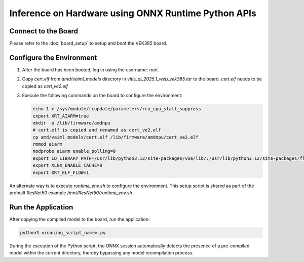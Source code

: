 Inference on Hardware using ONNX Runtime Python APIs
====================================================

Connect to the Board
--------------------

Please refer to the :doc:`board_setup` to setup and boot the VEK385 board.

Configure the Environment
-------------------------

1. After the board has been booted, log in using the username: `root`.

2. Copy `cert.elf` from `amd/vaiml_models` directory in `vitis_ai_2025.1_web_vek385.tar` to the board. `cert.elf` needs to be copied as `cert_ve2.elf`

3. Execute the following commands on the board to configure the environment:

   .. code-block:: bash

      echo 1 > /sys/module/rcupdate/parameters/rcu_cpu_stall_suppress
      export XRT_AIARM=true
      mkdir -p /lib/firmware/amdnpu
      # cert.elf is copied and renamed as cert_ve2.elf
      cp amd/vaiml_models/cert.elf /lib/firmware/amdnpu/cert_ve2.elf
      rmmod aiarm
      modprobe aiarm enable_polling=0
      export LD_LIBRARY_PATH=/usr/lib/python3.12/site-packages/voe/lib/:/usr/lib/python3.12/site-packages/flexmlrt/lib/
      export XLNX_ENABLE_CACHE=0
      export XRT_ELF_FLOW=1

An alternate way is to execute `runtime_env.sh` to configure the environment. This setup script is shared as part of the prebuilt ResNet50 example `/mnt/ResNet50/runtime_env.sh`

Run the Application
-------------------

After copying the compiled model to the board, run the application:

.. code-block:: bash

   python3 <running_script_name>.py

During the execution of the Python script, the ONNX session automatically detects the presence of a pre-compiled model within the current directory, thereby bypassing any model recompilation process.

